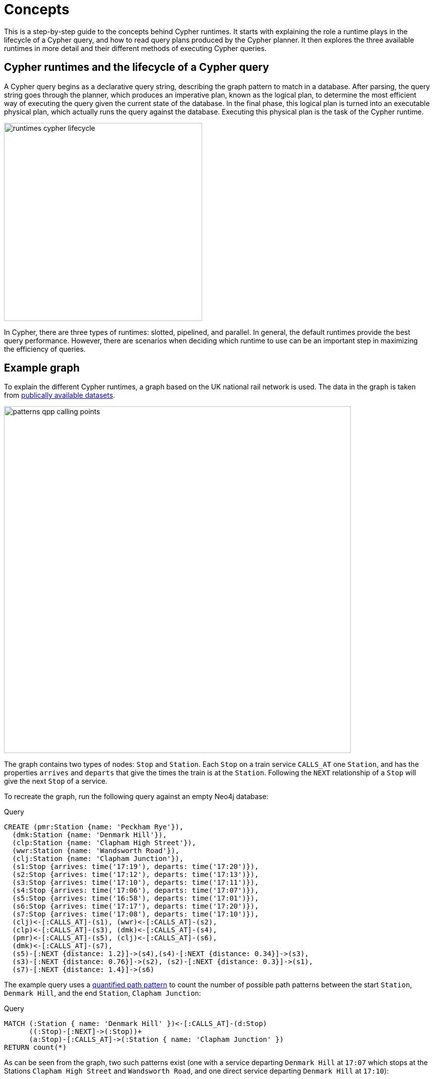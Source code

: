 :description: information about the concepts behind slotted, pipelined, and parallel runtime. 

[[runtimes-concepts]]
= Concepts

This is a step-by-step guide to the concepts behind Cypher runtimes.
It starts with explaining the role a runtime plays in the lifecycle of a Cypher query, and how to read query plans produced by the Cypher planner.
It then explores the three available runtimes in more detail and their different methods of executing Cypher queries. 

[[runtimes-cypher-query-lifecycle]]
== Cypher runtimes and the lifecycle of a Cypher query

A Cypher query begins as a declarative query string, describing the graph pattern to match in a database.
After parsing, the query string goes through the planner,  which produces an imperative plan, known as the logical plan, to determine the most efficient way of executing the query given the current state of the database.
In the final phase, this logical plan is turned into an executable physical plan, which actually runs the query against the database. Executing this physical plan is the task of the Cypher runtime. 

image::runtimes_cypher_lifecycle.svg[width="400", role="middle"]

In Cypher, there are three types of runtimes: slotted, pipelined, and parallel.
In general, the default runtimes provide the best query performance.
However, there are scenarios when deciding which runtime to use can be an important step in maximizing the efficiency of queries.

[[runtimes-example-graph]]
== Example graph

To explain the different Cypher runtimes, a graph based on the UK national rail network is used.
The data in the graph is taken from link:https://www.raildeliverygroup.com/our-services/rail-data/fares-timetable-data.html[publically available datasets].

image::patterns_qpp_calling_points.svg[width="700",role="middle"]

The graph contains two types of nodes: `Stop` and `Station`.
Each `Stop` on a train service `CALLS_AT` one `Station`, and has the properties `arrives` and `departs` that give the times the train is at the `Station`.
Following the `NEXT` relationship of a `Stop` will give the next `Stop` of a service. 

To recreate the graph, run the following query against an empty Neo4j database:

.Query
[source, cypher, role=test-setup]
----
CREATE (pmr:Station {name: 'Peckham Rye'}), 
  (dmk:Station {name: 'Denmark Hill'}),
  (clp:Station {name: 'Clapham High Street'}), 
  (wwr:Station {name: 'Wandsworth Road'}),
  (clj:Station {name: 'Clapham Junction'}),
  (s1:Stop {arrives: time('17:19'), departs: time('17:20')}),
  (s2:Stop {arrives: time('17:12'), departs: time('17:13')}),
  (s3:Stop {arrives: time('17:10'), departs: time('17:11')}),
  (s4:Stop {arrives: time('17:06'), departs: time('17:07')}),
  (s5:Stop {arrives: time('16:58'), departs: time('17:01')}),
  (s6:Stop {arrives: time('17:17'), departs: time('17:20')}),
  (s7:Stop {arrives: time('17:08'), departs: time('17:10')}),
  (clj)<-[:CALLS_AT]-(s1), (wwr)<-[:CALLS_AT]-(s2),
  (clp)<-[:CALLS_AT]-(s3), (dmk)<-[:CALLS_AT]-(s4),
  (pmr)<-[:CALLS_AT]-(s5), (clj)<-[:CALLS_AT]-(s6),
  (dmk)<-[:CALLS_AT]-(s7),
  (s5)-[:NEXT {distance: 1.2}]->(s4),(s4)-[:NEXT {distance: 0.34}]->(s3),
  (s3)-[:NEXT {distance: 0.76}]->(s2), (s2)-[:NEXT {distance: 0.3}]->(s1),
  (s7)-[:NEXT {distance: 1.4}]->(s6)
----

The example query uses a xref:patterns/concepts.adoc#quantified-path-pattern[quantified path pattern] to count the number of possible path patterns between the start `Station`, `Denmark Hill`, and the end `Station`, `Clapham Junction`:

.Query
[source, cypher]
----
MATCH (:Station { name: 'Denmark Hill' })<-[:CALLS_AT]-(d:Stop) 
      ((:Stop)-[:NEXT]->(:Stop))+
      (a:Stop)-[:CALLS_AT]->(:Station { name: 'Clapham Junction' })
RETURN count(*)
----

As can be seen from the graph, two such patterns exist (one with a service departing `Denmark Hill` at `17:07` which stops at the Stations `Clapham High Street` and `Wandsworth Road`, and one direct service departing `Denmark Hill` at `17:10`):

image::patterns_qpp_solutions.svg[width="700",role="middle"]

For the purposes of understanding Cypher runtimes, however, the query result is less interesting than the planning that produces it.
Before discussing those plans, it is first necessary to explore the role played by the Cypher planner, and how to read execution plans.

[[runtimes-reading-execution-plans]]
== Reading execution plans

The Cypher planner produces logical plans which describe how a particular query is going to be executed by the physical plan.
This execution plan is essentially a binary tree of operators.
An operator is, in turn, a specialized execution module that is responsible for some type of transformation to the data before passing it on to another operator, until the desired graph pattern has been matched.
The execution plans produced by the planner thus decide which operators will be used and in what order they will be applied in order to achieve the aim declared in the original query.

In order to view the plan of a query, prepend the query with `EXPLAIN` - this will not run the query, but only show the tree of operators used to find the desired result.

.Query
[source, cypher]
----
EXPLAIN
MATCH (:Station { name: 'Denmark Hill' })<-[:CALLS_AT]-(d:Stop) 
      ((:Stop)-[:NEXT]->(:Stop))+
      (a:Stop)-[:CALLS_AT]->(:Station { name: 'Clapham Junction' })
RETURN count(*)
----

This is the resulting execution plan (produced by the slotted runtime, the default for Neo4j Community Edition)footnote:[The format of the execution plans displayed on this page are those generated when using link:{neo4j-docs-base-uri}/operations-manual/{page-version}/tools/cypher-shell[Cypher Shell].
The execution plans generated by link:{neo4j-docs-base-uri}/browser-manual/current[Neo4j Browser] use a different format.]:

[role="queryplan"]
----
+-------------------+----+------------------------------------------------------------------------+----------------+
| Operator          | Id | Details                                                                | Estimated Rows |
+-------------------+----+------------------------------------------------------------------------+----------------+
| +ProduceResults   |  0 | `count(*)`                                                             |              1 |
| |                 +----+------------------------------------------------------------------------+----------------+
| +EagerAggregation |  1 | count(*) AS `count(*)`                                                 |              1 |
| |                 +----+------------------------------------------------------------------------+----------------+
| +Filter           |  2 | not anon_1 = anon_5 AND anon_0.name = $autostring_0 AND anon_0:Station |              0 |
| |                 +----+------------------------------------------------------------------------+----------------+
| +Expand(All)      |  3 | (d)-[anon_1:CALLS_AT]->(anon_0)                                        |              0 |
| |                 +----+------------------------------------------------------------------------+----------------+
| +Filter           |  4 | d:Stop                                                                 |              0 |
| |                 +----+------------------------------------------------------------------------+----------------+
| +Repeat(Trail)    |  5 | (a) (...){1, *} (d)                                                    |              0 |
| |\                +----+------------------------------------------------------------------------+----------------+
| | +Filter         |  6 | isRepeatTrailUnique(anon_7) AND anon_2:Stop                            |              6 |
| | |               +----+------------------------------------------------------------------------+----------------+
| | +Expand(All)    |  7 | (anon_4)<-[anon_7:NEXT]-(anon_2)                                       |              6 |
| | |               +----+------------------------------------------------------------------------+----------------+
| | +Filter         |  8 | anon_4:Stop                                                            |             11 |
| | |               +----+------------------------------------------------------------------------+----------------+
| | +Argument       |  9 | anon_4                                                                 |             13 |
| |                 +----+------------------------------------------------------------------------+----------------+
| +Filter           | 10 | a:Stop                                                                 |              0 |
| |                 +----+------------------------------------------------------------------------+----------------+
| +Expand(All)      | 11 | (anon_6)<-[anon_5:CALLS_AT]-(a)                                        |              0 |
| |                 +----+------------------------------------------------------------------------+----------------+
| +Filter           | 12 | anon_6.name = $autostring_1                                            |              1 |
| |                 +----+------------------------------------------------------------------------+----------------+
| +NodeByLabelScan  | 13 | anon_6:Station                                                         |             10 |
+-------------------+----+------------------------------------------------------------------------+----------------+
----

The operators can be seen in the leftmost column of the results table.
The most important thing to remember when reading execution plans is that they are read from the bottom up.
To follow the execution of this query, it is, therefore, necessary to start from the bottom or leaf operator, xref::execution-plans/operators.adoc#query-plan-node-by-label-scan[NodeByLabelScan] (which fetches all nodes with a specific label from the node label index) and move step-by-step up the operator tree to see how the data in the graph is gradually refined until the final, root operator,  xref::execution-plans/operators.adoc#query-plan-produce-results[ProduceResults], generates readable results for the user. 

To read more about the specific role played by operators used in this example, and many others, see the page on xref::execution-plans/operators.adoc[operators]. 

The `id` column specifies a unique ID assigned to each operator.
There are no guarantees about the order of the ids, although they will usually start with 0 at the root operator, and will increase until the leaf operator is reached at the beginning of the operator tree. 

The `Details` column in the middle of the execution plan describes what task is performed by each operator.
For example, the details column of the xref::execution-plans/operators.adoc#query-plan-repeat[Repeat(Trail)] operator in the middle of the execution plan (`id 5`), specifies that the operator traverses a quantified path pattern without an upward limit.

Finally, the `Estimated Rows` column in the rightmost column of the execution plan details the number of rows that are expected to be produced by each operator.
This estimate is an approximate number based on the available statistical information and the compiler uses it to choose a suitable execution plan. 

[[runtimes-slotted-runtime]]
== Slotted runtime

The slotted runtime is the default runtime for Neo4j Community Edition.
Users of Neo4j Enterprise Edition must prepend their query with `CYPHER runtime = slotted` in order for a query to be run with slotted runtime.
For example:

.Query
[source, cypher]
----
EXPLAIN
CYPHER runtime = slotted
MATCH (:Station { name: 'Denmark Hill' })<-[:CALLS_AT]-(d:Stop) 
      ((:Stop)-[:NEXT]->(:Stop))+
      (a:Stop)-[:CALLS_AT]->(:Station { name: 'Clapham Junction' })
RETURN count(*)
----

This query will generate the same execution plan as was seen in the previous example:

[role="queryplan", subs="attributes+"]
----
Planner COST

Runtime SLOTTED

Runtime version {neo4j-version-minor}

+-------------------+----+------------------------------------------------------------------------+----------------+
| Operator          | Id | Details                                                                | Estimated Rows |
+-------------------+----+------------------------------------------------------------------------+----------------+
| +ProduceResults   |  0 | `count(*)`                                                             |              1 |
| |                 +----+------------------------------------------------------------------------+----------------+
| +EagerAggregation |  1 | count(*) AS `count(*)`                                                 |              1 |
| |                 +----+------------------------------------------------------------------------+----------------+
| +Filter           |  2 | not anon_1 = anon_5 AND anon_0.name = $autostring_0 AND anon_0:Station |              0 |
| |                 +----+------------------------------------------------------------------------+----------------+
| +Expand(All)      |  3 | (d)-[anon_1:CALLS_AT]->(anon_0)                                        |              0 |
| |                 +----+------------------------------------------------------------------------+----------------+
| +Filter           |  4 | d:Stop                                                                 |              0 |
| |                 +----+------------------------------------------------------------------------+----------------+
| +Repeat(Trail)    |  5 | (a) (...){1, *} (d)                                                    |              0 |
| |\                +----+------------------------------------------------------------------------+----------------+
| | +Filter         |  6 | isRepeatTrailUnique(anon_7) AND anon_2:Stop                            |              6 |
| | |               +----+------------------------------------------------------------------------+----------------+
| | +Expand(All)    |  7 | (anon_4)<-[anon_7:NEXT]-(anon_2)                                       |              6 |
| | |               +----+------------------------------------------------------------------------+----------------+
| | +Filter         |  8 | anon_4:Stop                                                            |             11 |
| | |               +----+------------------------------------------------------------------------+----------------+
| | +Argument       |  9 | anon_4                                                                 |             13 |
| |                 +----+------------------------------------------------------------------------+----------------+
| +Filter           | 10 | a:Stop                                                                 |              0 |
| |                 +----+------------------------------------------------------------------------+----------------+
| +Expand(All)      | 11 | (anon_6)<-[anon_5:CALLS_AT]-(a)                                        |              0 |
| |                 +----+------------------------------------------------------------------------+----------------+
| +Filter           | 12 | anon_6.name = $autostring_1                                            |              1 |
| |                 +----+------------------------------------------------------------------------+----------------+
| +NodeByLabelScan  | 13 | anon_6:Station                                                         |             10 |
+-------------------+----+------------------------------------------------------------------------+----------------+
----

The physical plan produced by slotted runtimes is a one-to-one mapping from the logical plan, where each logical operator maps to a corresponding physical operator, and where the operators are processed row-by-row.
When using slotted runtime, each variable in the query gets a dedicated “slot”, which the runtime uses for accessing the data mapped to the given variable, hence the name “slotted”.

The slotted runtime uses the traditional execution model of most databases known as the iterator or “Volcano” model.
This is a pull-based process where each operator in the tree “pulls” rows of data from its child operator by using a virtual call function.
In this way, data is pulled up from the bottom of the execution plan to the top, generating an eruption-like flow of data.

[[runtimes-slotted-runtime-considerations]]
=== Considerations

The slotted runtime is an interpreted runtime, meaning that it interprets the logical plan sent by the planner operator-by-operator.
In general, this is a convenient and flexible approach capable of handling all operators and queries.
The slotted runtime is conceptually similar to interpreted programming languages, in that it has a shorter planning phase because it does not need to generate all the code for the query before execution (unlike compiled runtimes - discussed in more detail xref::runtimes/concepts.adoc#pipelined-runtime-considerations[below]).footnote:[The classification of a runtime as interpreted or compiled is not entirely accurate.
Most runtime implementations are not fully interpreted or fully compiled but are rather a blend of the two styles.
For example, when the slotted runtime is run in Neo4j Enterprise Edition, code is generated for the expressions included in the query.
Nevertheless, the slotted runtime is considered interpreted, since that is the predominant method of implementation.]

There are, however, limitations to the slotted runtime.
The continuous calling of virtual functions between each operator uses CPU cycles which results in slower query execution.
Furthermore, the iterator model can lead to poor data locality, which can cause a slower query execution.
This is because the process of individual rows being pulled from different operators makes it difficult to make efficient use of CPU caches.

In general, users of Neo4j Enterprise Edition should not have to use slotted runtime.
However, there are scenarios where it may be useful.
For example, if using an application that generates queries which are not cached (i.e. never, or very rarely, repeated), then slotted runtime may be preferable because of its faster planning time.

[role=enterprise-edition]
[[runtimes-pipelined-runtime]]
== Pipelined runtime

The pipelined runtime is the default runtime for Neo4j Enterprise Edition.
This means that unless users of Neo4j Enterprise Edition specify a different runtime, queries will be run using the pipelined runtime.

To specify that a query should use the pipelined runtime, prepend the query with `CYPHER runtime = pipelined`.
For example:

.Query
[source, cypher]
----
EXPLAIN
CYPHER runtime = pipelined
MATCH (:Station { name: 'Denmark Hill' })<-[:CALLS_AT]-(d:Stop) 
      ((:Stop)-[:NEXT]->(:Stop))+
      (a:Stop)-[:CALLS_AT]->(:Station { name: 'Clapham Junction' })
RETURN count(*)
----

The resulting execution plan contains notable differences from the one produced by slotted runtime:

[role="queryplan", subs="attributes+"]
----
Planner COST

Runtime PIPELINED

Runtime version {neo4j-version-minor}

Batch size 128

+-------------------+----+------------------------------------------------------------------------+----------------+---------------------+
| Operator          | Id | Details                                                                | Estimated Rows | Pipeline            |
+-------------------+----+------------------------------------------------------------------------+----------------+---------------------+
| +ProduceResults   |  0 | `count(*)`                                                             |              1 | In Pipeline 3       |
| |                 +----+------------------------------------------------------------------------+----------------+---------------------+
| +EagerAggregation |  1 | count(*) AS `count(*)`                                                 |              1 |                     |
| |                 +----+------------------------------------------------------------------------+----------------+                     |
| +Filter           |  2 | not anon_1 = anon_5 AND anon_0.name = $autostring_0 AND anon_0:Station |              0 |                     |
| |                 +----+------------------------------------------------------------------------+----------------+                     |
| +Expand(All)      |  3 | (d)-[anon_1:CALLS_AT]->(anon_0)                                        |              0 |                     |
| |                 +----+------------------------------------------------------------------------+----------------+                     |
| +Filter           |  4 | d:Stop                                                                 |              0 |                     |
| |                 +----+------------------------------------------------------------------------+----------------+                     |
| +NullifyMetadata  | 14 |                                                                        |              0 |                     |
| |                 +----+------------------------------------------------------------------------+----------------+                     |
| +Repeat(Trail)    |  5 | (a) (...){1, *} (d)                                                    |              0 | Fused in Pipeline 2 |
| |\                +----+------------------------------------------------------------------------+----------------+---------------------+
| | +Filter         |  6 | isRepeatTrailUnique(anon_7) AND anon_2:Stop                            |              6 |                     |
| | |               +----+------------------------------------------------------------------------+----------------+                     |
| | +Expand(All)    |  7 | (anon_4)<-[anon_7:NEXT]-(anon_2)                                       |              6 |                     |
| | |               +----+------------------------------------------------------------------------+----------------+                     |
| | +Filter         |  8 | anon_4:Stop                                                            |             11 |                     |
| | |               +----+------------------------------------------------------------------------+----------------+                     |
| | +Argument       |  9 | anon_4                                                                 |             13 | Fused in Pipeline 1 |
| |                 +----+------------------------------------------------------------------------+----------------+---------------------+
| +Filter           | 10 | a:Stop                                                                 |              0 |                     |
| |                 +----+------------------------------------------------------------------------+----------------+                     |
| +Expand(All)      | 11 | (anon_6)<-[anon_5:CALLS_AT]-(a)                                        |              0 |                     |
| |                 +----+------------------------------------------------------------------------+----------------+                     |
| +Filter           | 12 | anon_6.name = $autostring_1                                            |              1 |                     |
| |                 +----+------------------------------------------------------------------------+----------------+                     |
| +NodeByLabelScan  | 13 | anon_6:Station                                                         |             10 | Fused in Pipeline 0 |
+-------------------+----+------------------------------------------------------------------------+----------------+---------------------+
----

The rightmost column of the plan shows that it has been divided into three different *pipelines*.
In order to understand what pipelines are, it is first necessary to understand that queries using pipelined runtime are, unlike those run in slotted runtime, not executed one row at a time.
Rather, the pipelined runtime allows the physical operators to consume and produce *batches* of between roughly 100 and 1000 rows each (referred to as *morsels*), which are written into *buffers* containing data and tasks for a pipeline.
A pipeline can, in turn, be defined as a sequence of fused operators for the runtime to execute together in the same task. 

The logical operators are thus not mapped to a corresponding physical operator when using pipelined runtime.
Instead, the logical operator tree is transformed into an execution graph containing pipelines and buffers: 

image::runtimes_execution_graph1.svg[width="700",role="middle"]


In this execution graph, query execution starts at `pipeline 0` which will eventually produce a morsel to be written into the buffer of `pipeline 1`.
Once there is data for `pipeline 1` to process, it can begin executing and in turn write data for the next pipeline to process, and so on.
In this way, data is being pushed along the execution graph.

[[runtimes-pipelined-runtime-considerations]]
=== Considerations

The pipelined runtime is a push-based execution model, where data is pushed from the leaf operator to its parent operators.
Unlike pull-based models (which the slotted runtime uses), data can be kept in local variables when using push-based execution models, and this has several benefits; it enables direct use of CPU registers, improves the use of CPU caches, and avoids the costly virtual function calls used in pull-based models.

The pipelined runtime is a combined model, that can either use an interpreted or compiled runtime.
However, because it predominantly uses the latter, it is considered a compiled runtime.
Unlike interpreted runtimes, compiled runtimes have a code generation phase followed by an execution phase, and this typically causes a longer query planning time, but a shorter execution time.

As stated xref::runtimes/concepts.adoc#runtimes-slotted-runtime-considerations[above], there are rare scenarios in which users of Neo4j Enterprise Edition may benefit from not using the pipelined runtime for their queries.
However, for most queries, the pipelined runtime is a more efficient runtime capable of handling all operators and queries.

[role=enterprise-edition]
[[runtimes-parallel-runtime]]
== Parallel runtime

_This feature was introduced in Neo4j x.y._

Both slotted and pipelined runtime execute queries in a single thread assigned to one CPU core.
It is still possible to achieve parallelism (broadly defined as when two or more sets of operations can be processed by the same CPU core at the same time) when using these two runtimes by running multiple queries concurrently.
However, there are scenarios, principally when performing graph analytics, where it is beneficial for a single query to use several cores to boost its performance.
This can be achieved by using parallel runtime, which is multi-threaded and allows queries to potentially utilize all available cores on the server running Neo4j.
To specify that a query should use the Parallel runtime, prepend it with `CYPHER runtime = parallel`.
For example:

.Query
[source, cypher]
----
EXPLAIN
CYPHER runtime = parallel
MATCH (:Station { name: 'Denmark Hill' })<-[:CALLS_AT]-(d:Stop) 
      ((:Stop)-[:NEXT]->(:Stop))+
      (a:Stop)-[:CALLS_AT]->(:Station { name: 'Clapham Junction' })
RETURN count(*)
----

This is the resulting execution plan:

[role="queryplan", subs="attributes+"]
----
Planner COST

Runtime PARALLEL

Runtime version {neo4j-version-minor}

Batch size 128

+-------------------+----+------------------------------------------------------------------------+----------------+---------------------+
| Operator          | Id | Details                                                                | Estimated Rows | Pipeline            |
+-------------------+----+------------------------------------------------------------------------+----------------+---------------------+
| +ProduceResults   |  0 | `count(*)`                                                             |              1 | In Pipeline 6       |
| |                 +----+------------------------------------------------------------------------+----------------+---------------------+
| +EagerAggregation |  1 | count(*) AS `count(*)`                                                 |              1 |                     |
| |                 +----+------------------------------------------------------------------------+----------------+                     |
| +Filter           |  2 | not anon_1 = anon_5 AND anon_0.name = $autostring_0 AND anon_0:Station |              0 |                     |
| |                 +----+------------------------------------------------------------------------+----------------+                     |
| +Expand(All)      |  3 | (d)-[anon_1:CALLS_AT]->(anon_0)                                        |              0 | Fused in Pipeline 5 |
| |                 +----+------------------------------------------------------------------------+----------------+---------------------+
| +Filter           |  4 | d:Stop                                                                 |              0 |                     |
| |                 +----+------------------------------------------------------------------------+----------------+                     |
| +NullifyMetadata  | 14 |                                                                        |              0 |                     |
| |                 +----+------------------------------------------------------------------------+----------------+                     |
| +Repeat(Trail)    |  5 | (a) (...){1, *} (d)                                                    |              0 | Fused in Pipeline 4 |
| |\                +----+------------------------------------------------------------------------+----------------+---------------------+
| | +Filter         |  6 | isRepeatTrailUnique(anon_7) AND anon_2:Stop                            |              6 |                     |
| | |               +----+------------------------------------------------------------------------+----------------+                     |
| | +Expand(All)    |  7 | (anon_4)<-[anon_7:NEXT]-(anon_2)                                       |              6 | Fused in Pipeline 3 |
| | |               +----+------------------------------------------------------------------------+----------------+---------------------+
| | +Filter         |  8 | anon_4:Stop                                                            |             11 |                     |
| | |               +----+------------------------------------------------------------------------+----------------+                     |
| | +Argument       |  9 | anon_4                                                                 |             13 | Fused in Pipeline 2 |
| |                 +----+------------------------------------------------------------------------+----------------+---------------------+
| +Filter           | 10 | a:Stop                                                                 |              0 |                     |
| |                 +----+------------------------------------------------------------------------+----------------+                     |
| +Expand(All)      | 11 | (anon_6)<-[anon_5:CALLS_AT]-(a)                                        |              0 | Fused in Pipeline 1 |
| |                 +----+------------------------------------------------------------------------+----------------+---------------------+
| +Filter           | 12 | anon_6.name = $autostring_1                                            |              1 |                     |
| |                 +----+------------------------------------------------------------------------+----------------+                     |
| +NodeByLabelScan  | 13 | anon_6:Station                                                         |             10 | Fused in Pipeline 0 |
+-------------------+----+------------------------------------------------------------------------+----------------+---------------------+
----

A key difference between the physical plans produced by the parallel runtime compared to those generated by pipelined runtime is that, in general, more pipelines are produced when using the parallel runtime (in this case, seven instead of the four produced by the same query being run on pipelined runtime).
This is because, when executing a query in the parallel runtime, it is more efficient to have more tasks that can be run in parallel, whereas when running a single-threaded execution in the pipelined runtime it is more efficient to fuse several pipelines together.

The parallel runtime shares the same architecture as the pipelined runtime, meaning that it will transform the logical plan into the same type of execution graph as described above.
However, when using parallel runtime, each pipeline task can be executed in a separate thread.
Another similarity with pipelined runtime is that queries run on the parallel runtime will begin by generating the first pipeline which eventually will produce a morsel in the input buffer of the subsequent pipeline.
But, whereas only one pipeline can progress at a time when using the pipelined runtime, parallel runtime allows pipelines to work concurrently on producing morsels.
Therefore, as each task finishes, more and more work will be made available for the tasks which means that more and more workers can be utilized to execute the query.

To further explain how parallel runtime works, a set of new terms need to be defined:

* *Worker*: a thread that executes work units to evaluate incoming queries.
* *Task*: a unit of work.
A task executes one pipeline on one input morsel and produces one output morsel.
If back-pressure prevents a task from completing, it can be rescheduled as a Continuation to resume at a later time.
* *Continuation*: a task that did not finish execution and must be scheduled again.
* *Scheduler*: responsible for deciding which unit of work to process next.
Scheduling is decentralized, and each worker has its own scheduler instance.

Consider the execution graph below, based on the same example query:

image::runtimes_execution_graph2.svg[width="900",role="middle"]

The execution graph shows that execution starts at `pipeline 0`, which consists of the operator `NodeByLabelScan` and can be executed simultaneously on all available threads working on different morsels of data.
Once pipeline `0` has produced at least one full morsel of data, any thread can then start executing `pipeline 1`, while other threads may continue to execute `pipeline 0`.
More specifically, once there is data from a pipeline, the scheduler can proceed to the next pipeline while concurrently executing earlier pipelines.
In this case, `pipeline 5` ends with an aggregation (performed by the EagerAggregation operator), which means that the last pipeline (6) cannot start until all preceding pipelines are completely finished for all the preceding morsels of data.

[[runtimes-parallel-runtime-considerations]]
=== Considerations

The parallel runtime is a combined model, capable of utilizing both interpreted and compiled runtimes depending on which of the two is deemed more efficient for a particular query.
Just as the pipelined runtime, the parallel runtime is considered a compiled runtime because this is its predominant execution mode. 

Unlike the pipelined runtime, which was designed as the most efficient method for most queries to be planned, the use cases for the parallel runtime are more specific, and there are situations where it is not possible or beneficial to use it.
Most notably, the parallel runtime only supports read queries.
Queries including write-updates will generate the following error message:

[source, error]
----
The parallel runtime does not support updating queries. Please use another runtime.
----

Moreover, not all queries will run faster by using parallel runtime.
For example, a query that only matches a small portion of the graph will probably not run any faster (it may even run slower when executed with the parallel runtime, because of its scheduling and the additional book-keeping required for executing a query on multiple threads).
As a general rule of thumb, the parallel runtime is not beneficial for queries which take less than one second to complete. 

Additionally, though individual queries may run faster when running the parallel runtime, the overall throughput of the database may decrease as a result of running many concurrent queries. 

In general, the parallel runtime is thus not suitable for transactional processing queries with high throughput workloads.
It is, however, very useful for analytical processing, where queries are constructed to target a large section of the graph to gain valuable data insights (as opposed to more operational queries).

[[runtimes-summary]]
== Summary

The below table summarizes the most important distinctions between the three different runtimes available in Cypher:

|===
|  | *Slotted* | *Pipelined* | *Parallel*

| *Execution model* | pull | push | push
| *Physical operator consumption* | row-by-row | batched | batched  
| *Processor threads* | single-threaded | single-threaded | multi-threaded
| *Runtime-type* | interpreted | compiled or interpreted | compiled or interpreted

|===
